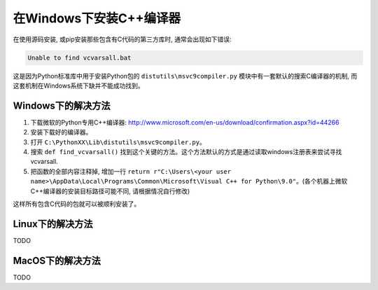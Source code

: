 在Windows下安装C++编译器
========================
在使用源码安装, 或pip安装那些包含有C代码的第三方库时, 通常会出现如下错误:

.. code-block:: console

    Unable to find vcvarsall.bat

这是因为Python标准库中用于安装Python包的 ``distutils\msvc9compiler.py`` 模块中有一套默认的搜索C编译器的机制, 而这套机制在Windows系统下缺并不能成功找到。


Windows下的解决方法
-------------------
1. 下载微软的Python专用C++编译器: http://www.microsoft.com/en-us/download/confirmation.aspx?id=44266
2. 安装下载好的编译器。
3. 打开 ``C:\PythonXX\Lib\distutils\msvc9compiler.py``。
4. 搜索 ``def find_vcvarsall()`` 找到这个关键的方法。这个方法默认的方式是通过读取windows注册表来尝试寻找vcvarsall.
5. 把函数的全部内容注释掉, 增加一行 ``return r"C:\Users\<your user name>\AppData\Local\Programs\Common\Microsoft\Visual C++ for Python\9.0"``。(各个机器上微软C++编译器的安装目标路径可能不同, 请根据情况自行修改)

这样所有包含C代码的包就可以被顺利安装了。


Linux下的解决方法
-----------------
TODO


MacOS下的解决方法
-----------------
TODO